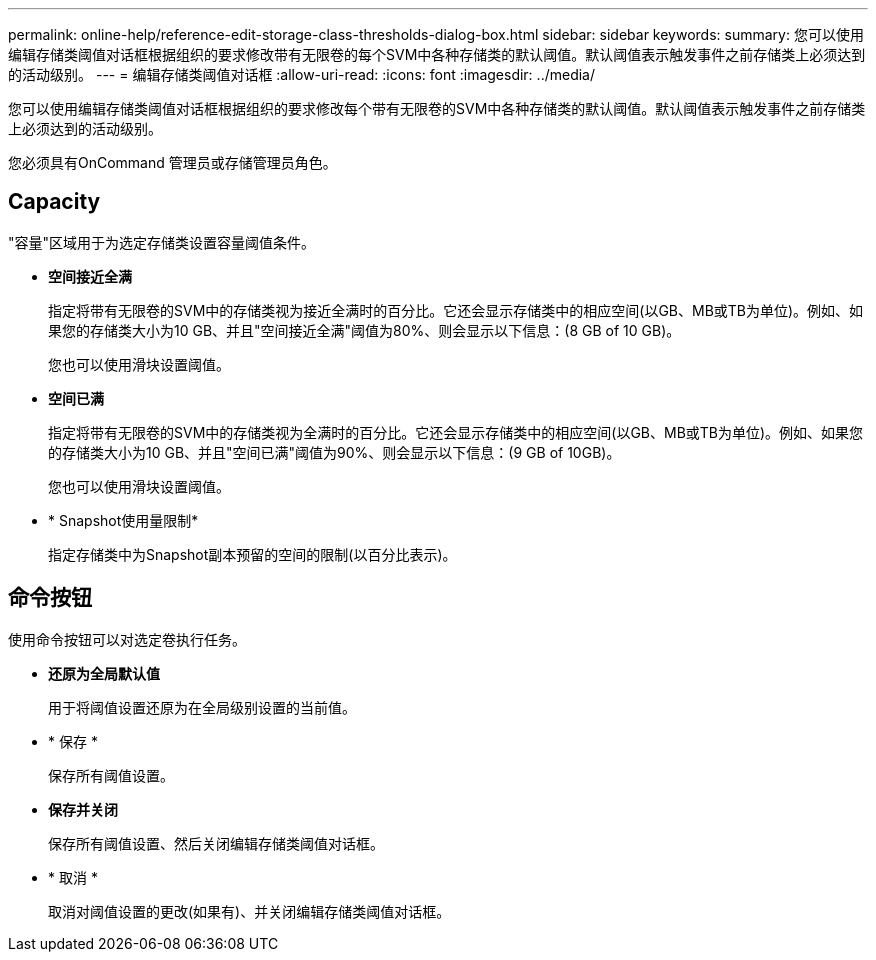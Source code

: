 ---
permalink: online-help/reference-edit-storage-class-thresholds-dialog-box.html 
sidebar: sidebar 
keywords:  
summary: 您可以使用编辑存储类阈值对话框根据组织的要求修改带有无限卷的每个SVM中各种存储类的默认阈值。默认阈值表示触发事件之前存储类上必须达到的活动级别。 
---
= 编辑存储类阈值对话框
:allow-uri-read: 
:icons: font
:imagesdir: ../media/


[role="lead"]
您可以使用编辑存储类阈值对话框根据组织的要求修改每个带有无限卷的SVM中各种存储类的默认阈值。默认阈值表示触发事件之前存储类上必须达到的活动级别。

您必须具有OnCommand 管理员或存储管理员角色。



== Capacity

"容量"区域用于为选定存储类设置容量阈值条件。

* *空间接近全满*
+
指定将带有无限卷的SVM中的存储类视为接近全满时的百分比。它还会显示存储类中的相应空间(以GB、MB或TB为单位)。例如、如果您的存储类大小为10 GB、并且"空间接近全满"阈值为80%、则会显示以下信息：(8 GB of 10 GB)。

+
您也可以使用滑块设置阈值。

* *空间已满*
+
指定将带有无限卷的SVM中的存储类视为全满时的百分比。它还会显示存储类中的相应空间(以GB、MB或TB为单位)。例如、如果您的存储类大小为10 GB、并且"空间已满"阈值为90%、则会显示以下信息：(9 GB of 10GB)。

+
您也可以使用滑块设置阈值。

* * Snapshot使用量限制*
+
指定存储类中为Snapshot副本预留的空间的限制(以百分比表示)。





== 命令按钮

使用命令按钮可以对选定卷执行任务。

* *还原为全局默认值*
+
用于将阈值设置还原为在全局级别设置的当前值。

* * 保存 *
+
保存所有阈值设置。

* *保存并关闭*
+
保存所有阈值设置、然后关闭编辑存储类阈值对话框。

* * 取消 *
+
取消对阈值设置的更改(如果有)、并关闭编辑存储类阈值对话框。


